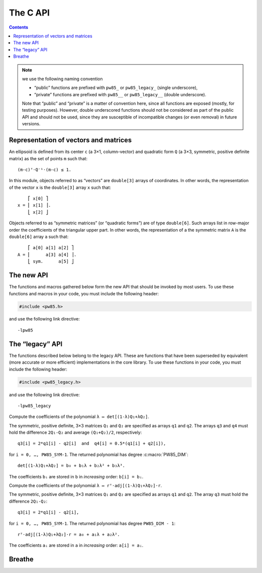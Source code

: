 #########
The C API
#########

.. contents:: Contents
   :local:

.. highlight:: none


.. note:: we use the following naming convention

	  - “public” functions are prefixed with ``pw85_`` or ``pw85_legacy_``
            (single underscore),
	  - “private” functions are prefixed with ``pw85__`` or
            ``pw85_legacy__`` (double underscore).

	  Note that “public” and “private” is a matter of convention here,
	  since all functions are exposed (mostly, for testing
	  purposes). However, double underscored functions should not be
	  considered as part of the public API and should not be used, since
	  they are susceptible of incompatible changes (or even removal) in
	  future versions.


Representation of vectors and matrices
======================================

An ellipsoid is defined from its center ``c`` (a 3×1, column-vector) and
quadratic form ``Q`` (a 3×3, symmetric, positive definite matrix) as the set of
points ``m`` such that::

  (m-c)ᵀ⋅Q⁻¹⋅(m-c) ≤ 1.

In this module, objects referred to as “vectors” are ``double[3]`` arrays of
coordinates. In other words, the representation of the vector ``x`` is the
``double[3]`` array ``x`` such that::

      ⎡ x[0] ⎤
  x = ⎢ x[1] ⎥.
      ⎣ x[2] ⎦

Objects referred to as “symmetric matrices” (or “quadratic forms”) are of type
``double[6]``. Such arrays list in row-major order the coefficients of the
triangular upper part. In other words, the representation of a the symmetric
matrix ``A`` is the ``double[6]`` array ``a`` such that::

      ⎡ a[0] a[1] a[2] ⎤
  A = ⎢      a[3] a[4] ⎥.
      ⎣ sym.      a[5] ⎦


The new API
===========

The functions and macros gathered below form the new API that should be invoked
by most users. To use these functions and macros in your code, you must include
the following header:

.. code-block:: C

  #include <pw85.h>

and use the following link directive::

  -lpw85


.. c:macro:: PW85_VERSION

  The current version of the library.


The “legacy” API
================

The functions described below belong to the legacy API. These are functions
that have been superseded by equivalent (more accurate or more efficient)
implementations in the core library. To use these functions in your code, you
must include the following header:

.. code-block:: C

  #include <pw85_legacy.h>

and use the following link directive::

  -lpw85_legacy


.. c:function:: double pw85_legacy__det_sym(double a[PW85_SYM])

  Return the determinant of ``A``.

  The symmetric matrix ``A`` is specified through the ``double[6]`` array ``a``.


.. c:function:: double pw85_legacy__xT_adjA_x(double x[PW85_DIM], double a[PW85_SYM])

  Return the product ``xᵀ⋅adj(A)⋅x``.

  The column vector ``x`` is specified as a ``double[3]`` array. The symmetric
  matrix ``A`` is specified trough the ``double[6]`` array ``a``.

  ``adj(A)`` denotes the adjugate matrix of ``A`` (transpose of its
  cofactor matrix), see e.g `Wikipedia
  <https://en.wikipedia.org/wiki/Adjugate_matrix>`_.


.. c:function:: void pw85_legacy__detQ_as_poly(double q1[PW85_SYM], double q2[PW85_SYM], double q3[PW85_SYM], double q4[PW85_SYM], double b[PW85_DIM+1])

Compute the coefficients of the polynomial ``λ ↦ det[(1-λ)Q₁+λQ₂]``.

The symmetric, positive definite, 3×3 matrices ``Q₁`` and ``Q₂`` are specified
as arrays ``q1`` and ``q2``. The arrays ``q3`` and ``q4`` must hold the
difference ``2Q₁-Q₂`` and average ``(Q₁+Q₂)/2``, respectively::

  q3[i] = 2*q1[i] - q2[i]  and  q4[i] = 0.5*(q1[i] + q2[i]),

for ``i = 0, …, PW85_SYM-1``. The returned polynomial has degree
:c:macro:`PW85_DIM`::

  det[(1-λ)Q₁+λQ₂] = b₀ + b₁λ + b₂λ² + b₃λ³.

The coefficients ``bᵢ`` are stored in ``b`` in *increasing* order: ``b[i] =
bᵢ``.


.. c:function:: double pw85__rT_adjQ_r_as_poly(double r[PW85_DIM], double q1[PW85_SYM], double q2[PW85_SYM], double q3[PW85_SYM], double a[PW85_DIM])

Compute the coefficients of the polynomial ``λ ↦ rᵀ⋅adj[(1-λ)Q₁+λQ₂]⋅r``.

The symmetric, positive definite, 3×3 matrices ``Q₁`` and ``Q₂`` are specified
as arrays ``q1`` and ``q2``. The array ``q3`` must hold the difference
``2Q₁-Q₂``::

  q3[i] = 2*q1[i] - q2[i],

for ``i = 0, …, PW85_SYM-1``. The returned polynomial has degree
``PW85_DIM - 1``::

  rᵀ⋅adj[(1-λ)Q₁+λQ₂]⋅r = a₀ + a₁λ + a₂λ².

The coefficients ``aᵢ`` are stored in ``a`` in *increasing* order: ``a[i] = aᵢ``.


.. c:function:: double pw85_legacy_f1(double lambda, double const r12[PW85_DIM], double const q1[PW85_SYM], double const q2[PW85_SYM], double* out)

  Return the value of the function ``f`` defined as (see :ref:`theory`)::

    f(λ) = λ(1-λ)r₁₂ᵀ⋅Q⁻¹⋅r₁₂,

  with::

    Q = (1-λ)Q₁ + λQ₂,

  where ellipsoids 1 and 2 are defined as the sets of points ``m``
  (column-vector) such that::

    (m-cᵢ)⋅Qᵢ⁻¹⋅(m-cᵢ) ≤ 1

  In the above inequality, ``cᵢ`` is the center; ``r₁₂ = c₂-c₁`` is the
  center-to-center radius-vector, represented by the ``double[3]`` array
  ``r12``. The symmetric, positive-definite matrices ``Q₁`` and ``Q₂`` are
  specified through the ``double[6]`` arrays ``q1`` and ``q2``.

  The value of ``λ`` is specified through the parameter ``lambda``.

  This function returns the value of ``f(λ)``. If ``out`` is not ``NULL``, then
  it must be a pre-allocated ``double[3]`` array which is updated with the
  values of the first and second derivatives::

    out[0] = f(λ),    out[1] = f'(λ)    and    out[2] = f″(λ).

  This implementation uses :ref:`Cholesky decompositions
  <implementation-cholesky>`.


.. c:function:: double pw85_legacy_f2(double lambda, double const r12[PW85_DIM], double const q1[PW85_SYM], double const q2[PW85_SYM], double* out)

  Alternative implementation of :c:func:`pw85_legacy_f1`.

  See :c:func:`pw85_legacy_f1` for the meaning of the parameters ``lambda``,
  ``r12``, ``q1`` and ``q2``.

  This function returns the value of ``f(λ)``. If ``out`` is not ``NULL``, then
  it must be a pre-allocated ``double[1]`` array which is updated with the
  value of ``f(λ)``.

  This implementation uses :ref:`rational fractions
  <implementation-rational-functions>`.

.. todo:: This function should also compute the first and second derivatives.


.. c:function:: int pw85_legacy_contact_function1(double const r12[PW85_DIM], double const q1[PW85_SYM], double const q2[PW85_SYM], double out[2])

  Compute the value of the contact function of two ellipsoids.

  See :c:func:`pw85_contact_function` for the invocation of this function.

  Implementation of this function relies on Newton–Raphson iterations on ``f``;
  it is not robust.

  This function returns ``0``

.. todo:: This function should return an error code.


.. c:function:: int pw85_legacy_contact_function2(double const r12[PW85_DIM], double const q1[PW85_SYM], double const q2[PW85_SYM], double out[2])

  Compute the value of the contact function of two ellipsoids.

  See :c:func:`pw85_contact_function` for the invocation of this
  function.

  This implementation uses the representation of ``f`` as :ref:`rational
  fractions <implementation-rational-functions>`. Finding the maximum of ``f``
  is then equivalent to finding the root of the numerator of the rational
  fraction of ``f'``. For the sake of robustness, bisection is used to compute
  this root.

  This function returns ``0``

.. todo:: This function should return an error code.

Breathe
=======

.. autodoxygenfile:: pw85.hpp
   :project: pw85

.. Local Variables:
.. fill-column: 79
.. End:
